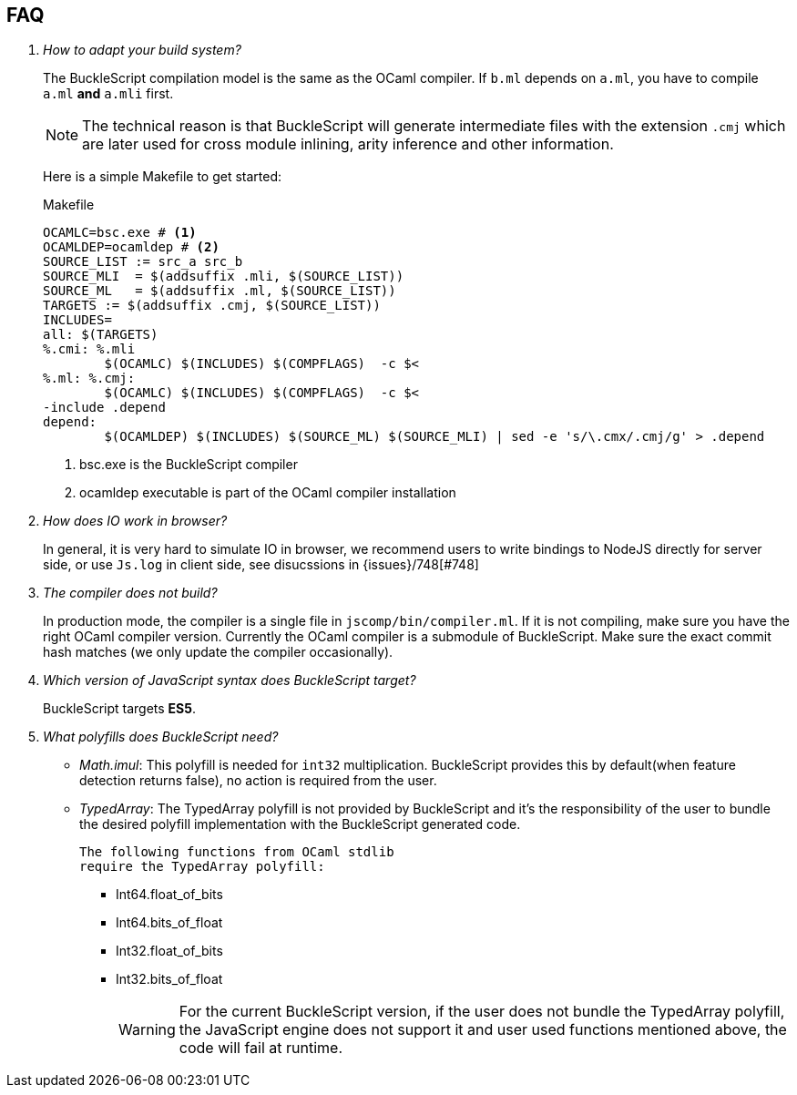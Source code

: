 == FAQ

[qanda]


How to adapt your build system?::
  The BuckleScript compilation model is the same as the OCaml compiler.
  If `b.ml` depends on `a.ml`, you have to compile `a.ml` *and* `a.mli`
  first.
+
[NOTE]
======
The technical reason is that BuckleScript will generate intermediate
files with the extension `.cmj` which are later used for cross module
inlining, arity inference and other information.
======
Here is a simple Makefile to get started:
+
.Makefile
[source,make]
-------------
OCAMLC=bsc.exe # <1>
OCAMLDEP=ocamldep # <2>
SOURCE_LIST := src_a src_b
SOURCE_MLI  = $(addsuffix .mli, $(SOURCE_LIST))
SOURCE_ML   = $(addsuffix .ml, $(SOURCE_LIST))
TARGETS := $(addsuffix .cmj, $(SOURCE_LIST))
INCLUDES=
all: $(TARGETS)
%.cmi: %.mli
        $(OCAMLC) $(INCLUDES) $(COMPFLAGS)  -c $<
%.ml: %.cmj:
        $(OCAMLC) $(INCLUDES) $(COMPFLAGS)  -c $<
-include .depend
depend:
        $(OCAMLDEP) $(INCLUDES) $(SOURCE_ML) $(SOURCE_MLI) | sed -e 's/\.cmx/.cmj/g' > .depend
-------------
<1> bsc.exe is the BuckleScript compiler
<2> ocamldep executable is part of the OCaml compiler installation


How does IO work in browser?::
  In general, it is very hard to simulate IO in browser, we recommend users to write bindings to NodeJS directly for server side, or use `Js.log` in client side, see disucssions in {issues}/748[#748]

The compiler does not build?::
  In production mode, the compiler is a single file in
`jscomp/bin/compiler.ml`. If it is not compiling, make sure you have the
right OCaml compiler version. Currently the OCaml compiler is a
submodule of BuckleScript. Make sure the exact commit hash matches (we
only update the compiler occasionally).

Which version of JavaScript syntax does BuckleScript target?::
BuckleScript targets **ES5**.

What polyfills does BuckleScript need?::

- _Math.imul_:
  This polyfill is needed for `int32` multiplication.
  BuckleScript provides this by default(when feature detection returns false), no action is
  required from the user.
- _TypedArray_:
  The TypedArray polyfill is not provided by BuckleScript and it's the
  responsibility of the user to bundle the desired polyfill implementation
  with the BuckleScript generated code.

  The following functions from OCaml stdlib
  require the TypedArray polyfill:

    * Int64.float_of_bits
    * Int64.bits_of_float
    * Int32.float_of_bits
    * Int32.bits_of_float
+
[WARNING]
=====

For the current BuckleScript version, if the user does not bundle the
TypedArray polyfill, the JavaScript engine does not support it and user used
functions mentioned above, the code will fail at runtime.
=====
